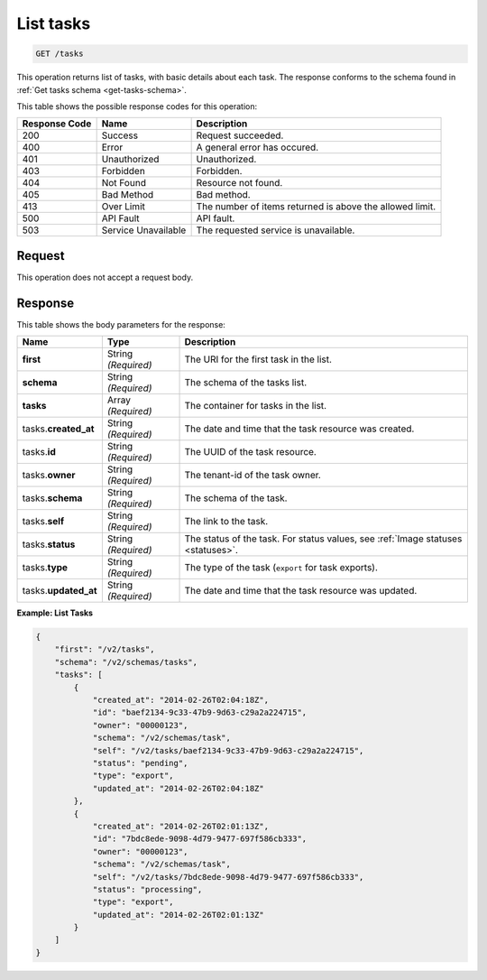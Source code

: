 .. _get-list-tasks-tasks:

List tasks
^^^^^^^^^^^^^^^^^^^^^^^^^^^^^^^^^^^^^^^^^^^^^^^^^^^^^^^^^^^^^^^^^^^^^^^^^^^^^^^^

.. code::

    GET /tasks

This operation returns list of tasks, with basic details about each task. The response 
conforms to the schema found in :ref:`Get tasks schema <get-tasks-schema>`.

This table shows the possible response codes for this operation:

+--------------------------+-------------------------+-------------------------+
|Response Code             |Name                     |Description              |
+==========================+=========================+=========================+
|200                       |Success                  |Request succeeded.       |
+--------------------------+-------------------------+-------------------------+
|400                       |Error                    |A general error has      |
|                          |                         |occured.                 |
+--------------------------+-------------------------+-------------------------+
|401                       |Unauthorized             |Unauthorized.            |
+--------------------------+-------------------------+-------------------------+
|403                       |Forbidden                |Forbidden.               |
+--------------------------+-------------------------+-------------------------+
|404                       |Not Found                |Resource not found.      |
+--------------------------+-------------------------+-------------------------+
|405                       |Bad Method               |Bad method.              |
+--------------------------+-------------------------+-------------------------+
|413                       |Over Limit               |The number of items      |
|                          |                         |returned is above the    |
|                          |                         |allowed limit.           |
+--------------------------+-------------------------+-------------------------+
|500                       |API Fault                |API fault.               |
+--------------------------+-------------------------+-------------------------+
|503                       |Service Unavailable      |The requested service is |
|                          |                         |unavailable.             |
+--------------------------+-------------------------+-------------------------+


Request
""""""""""""""""
This operation does not accept a request body.


Response
""""""""""""""""

This table shows the body parameters for the response:

+--------------------+-------------+---------------------------------------------+
|Name                |Type         |Description                                  |
+====================+=============+=============================================+
|**first**           |String       |The URI for the first task in the list.      |
|                    |*(Required)* |                                             |
+--------------------+-------------+---------------------------------------------+
|**schema**          |String       |The schema of the tasks list.                |
|                    |*(Required)* |                                             |
+--------------------+-------------+---------------------------------------------+
|**tasks**           |Array        |The container for tasks in the list.         |
|                    |*(Required)* |                                             |
+--------------------+-------------+---------------------------------------------+
|tasks.\             |String       |The date and time that the task resource was |
|**created_at**      |*(Required)* |created.                                     |
+--------------------+-------------+---------------------------------------------+
|tasks.\             |String       |The UUID of the task resource.               |
|**id**              |*(Required)* |                                             |
+--------------------+-------------+---------------------------------------------+
|tasks.\             |String       |The tenant-id of the task owner.             |
|**owner**           |*(Required)* |                                             |
+--------------------+-------------+---------------------------------------------+
|tasks.\             |String       |The schema of the task.                      |
|**schema**          |*(Required)* |                                             |
+--------------------+-------------+---------------------------------------------+
|tasks.\             |String       |The link to the task.                        |
|**self**            |*(Required)* |                                             |
+--------------------+-------------+---------------------------------------------+
|tasks.\             |String       |The status of the task. For status values,   |
|**status**          |*(Required)* |see :ref:`Image statuses <statuses>`.        |
+--------------------+-------------+---------------------------------------------+
|tasks.\             |String       |The type of the task (``export`` for task    |
|**type**            |*(Required)* |exports).                                    |
+--------------------+-------------+---------------------------------------------+
|tasks.\             |String       |The date and time that the task resource was |
|**updated_at**      |*(Required)* |updated.                                     |
+--------------------+-------------+---------------------------------------------+


**Example: List Tasks**


.. code::

   {
       "first": "/v2/tasks", 
       "schema": "/v2/schemas/tasks", 
       "tasks": [
           {
               "created_at": "2014-02-26T02:04:18Z", 
               "id": "baef2134-9c33-47b9-9d63-c29a2a224715", 
               "owner": "00000123", 
               "schema": "/v2/schemas/task", 
               "self": "/v2/tasks/baef2134-9c33-47b9-9d63-c29a2a224715", 
               "status": "pending", 
               "type": "export", 
               "updated_at": "2014-02-26T02:04:18Z"
           }, 
           {
               "created_at": "2014-02-26T02:01:13Z", 
               "id": "7bdc8ede-9098-4d79-9477-697f586cb333", 
               "owner": "00000123", 
               "schema": "/v2/schemas/task", 
               "self": "/v2/tasks/7bdc8ede-9098-4d79-9477-697f586cb333", 
               "status": "processing", 
               "type": "export", 
               "updated_at": "2014-02-26T02:01:13Z"
           }
       ]
   }
   




